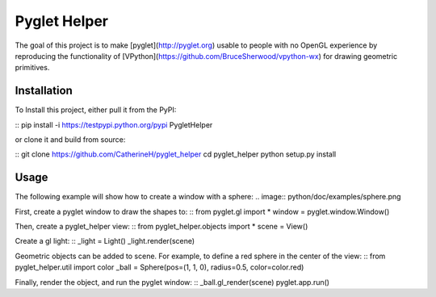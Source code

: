 Pyglet Helper
=============

.. image:: python/doc/examples/all_objects.gif

The goal of this project is to make [pyglet](http://pyglet.org) usable to people with no OpenGL experience by 
reproducing the functionality of [VPython](https://github.com/BruceSherwood/vpython-wx) for drawing geometric primitives.

Installation
------------

To Install this project, either pull it from the PyPI:

::
pip install -i https://testpypi.python.org/pypi PygletHelper
::

or clone it and build from source:

::
git clone https://github.com/CatherineH/pyglet_helper
cd pyglet_helper
python setup.py install
::

Usage
-----
The following example will show how to create a window with a sphere:
.. image:: python/doc/examples/sphere.png

First, create a pyglet window to draw the shapes to:
::
from pyglet.gl import *
window = pyglet.window.Window()
::

Then, create a pyglet_helper view:
::
from pyglet_helper.objects import *
scene = View()
::

Create a gl light:
::
_light = Light()
_light.render(scene)
::

Geometric objects can be added to scene. For example, to define a red sphere in the center of the view:
::
from pyglet_helper.util import color
_ball = Sphere(pos=(1, 1, 0), radius=0.5, color=color.red)
::

Finally, render the object, and run the pyglet window:
::
_ball.gl_render(scene)
pyglet.app.run()
::
